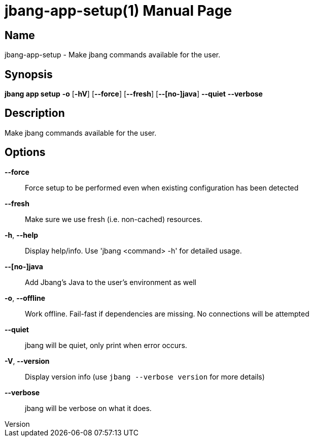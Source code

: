 // This is a generated documentation file based on picocli
// To change it update the picocli code or the genrator
// tag::picocli-generated-full-manpage[]
// tag::picocli-generated-man-section-header[]
:doctype: manpage
:revnumber: 
:manmanual: Jbang Manual
:mansource: 
:man-linkstyle: pass:[blue R < >]
= jbang-app-setup(1)

// end::picocli-generated-man-section-header[]

// tag::picocli-generated-man-section-name[]
== Name

jbang-app-setup - Make jbang commands available for the user.

// end::picocli-generated-man-section-name[]

// tag::picocli-generated-man-section-synopsis[]
== Synopsis

*jbang app setup* *-o* [*-hV*] [*--force*] [*--fresh*] [*--[no-]java*] *--quiet* *--verbose*

// end::picocli-generated-man-section-synopsis[]

// tag::picocli-generated-man-section-description[]
== Description

Make jbang commands available for the user.

// end::picocli-generated-man-section-description[]

// tag::picocli-generated-man-section-options[]
== Options

*--force*::
  Force setup to be performed even when existing configuration has been detected

*--fresh*::
  Make sure we use fresh (i.e. non-cached) resources.

*-h*, *--help*::
  Display help/info. Use 'jbang <command> -h' for detailed usage.

*--[no-]java*::
  Add Jbang's Java to the user's environment as well

*-o*, *--offline*::
  Work offline. Fail-fast if dependencies are missing. No connections will be attempted

*--quiet*::
  jbang will be quiet, only print when error occurs.

*-V*, *--version*::
  Display version info (use `jbang --verbose version` for more details)

*--verbose*::
  jbang will be verbose on what it does.

// end::picocli-generated-man-section-options[]

// tag::picocli-generated-man-section-arguments[]
// end::picocli-generated-man-section-arguments[]

// tag::picocli-generated-man-section-commands[]
// end::picocli-generated-man-section-commands[]

// tag::picocli-generated-man-section-exit-status[]
// end::picocli-generated-man-section-exit-status[]

// tag::picocli-generated-man-section-footer[]
// end::picocli-generated-man-section-footer[]

// end::picocli-generated-full-manpage[]
